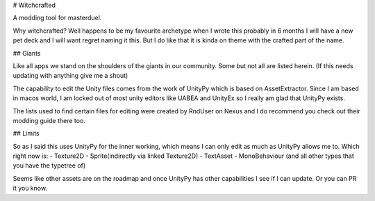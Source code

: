 # Witchcrafted

A modding tool for masterduel.

Why witchcrafted? Well happens to be my favourite archetype when I wrote this
probably in 6 months I will have a new pet deck and I will want regret naming
it this. But I do like that it is kinda on theme with the crafted part of the name.

## Giants

Like all apps we stand on the shoulders of the giants in our community.
Some but not all are listed herein. (If this needs updating with anything
give me a shout)

The capability to edit the Unity files comes from the work of UnityPy
which is based on AssetExtractor. Since I am based in macos world, I am
locked out of most unity editors like UABEA and UnityEx so I really am
glad that UnityPy exists.

The lists used to find certain files for editing were created by RndUser
on Nexus and I do recommend you check out their modding guide there too.

## Limits

So as I said this uses UnityPy for the inner working, which means I can only
edit as much as UnityPy allows me to. Which right now is:
- Texture2D
- Sprite(indirectly via linked Texture2D)
- TextAsset
- MonoBehaviour (and all other types that you have the typetree of)

Seems like other assets are on the roadmap and once UnityPy has other capabilities
I see if I can update. Or you can PR it you know.
